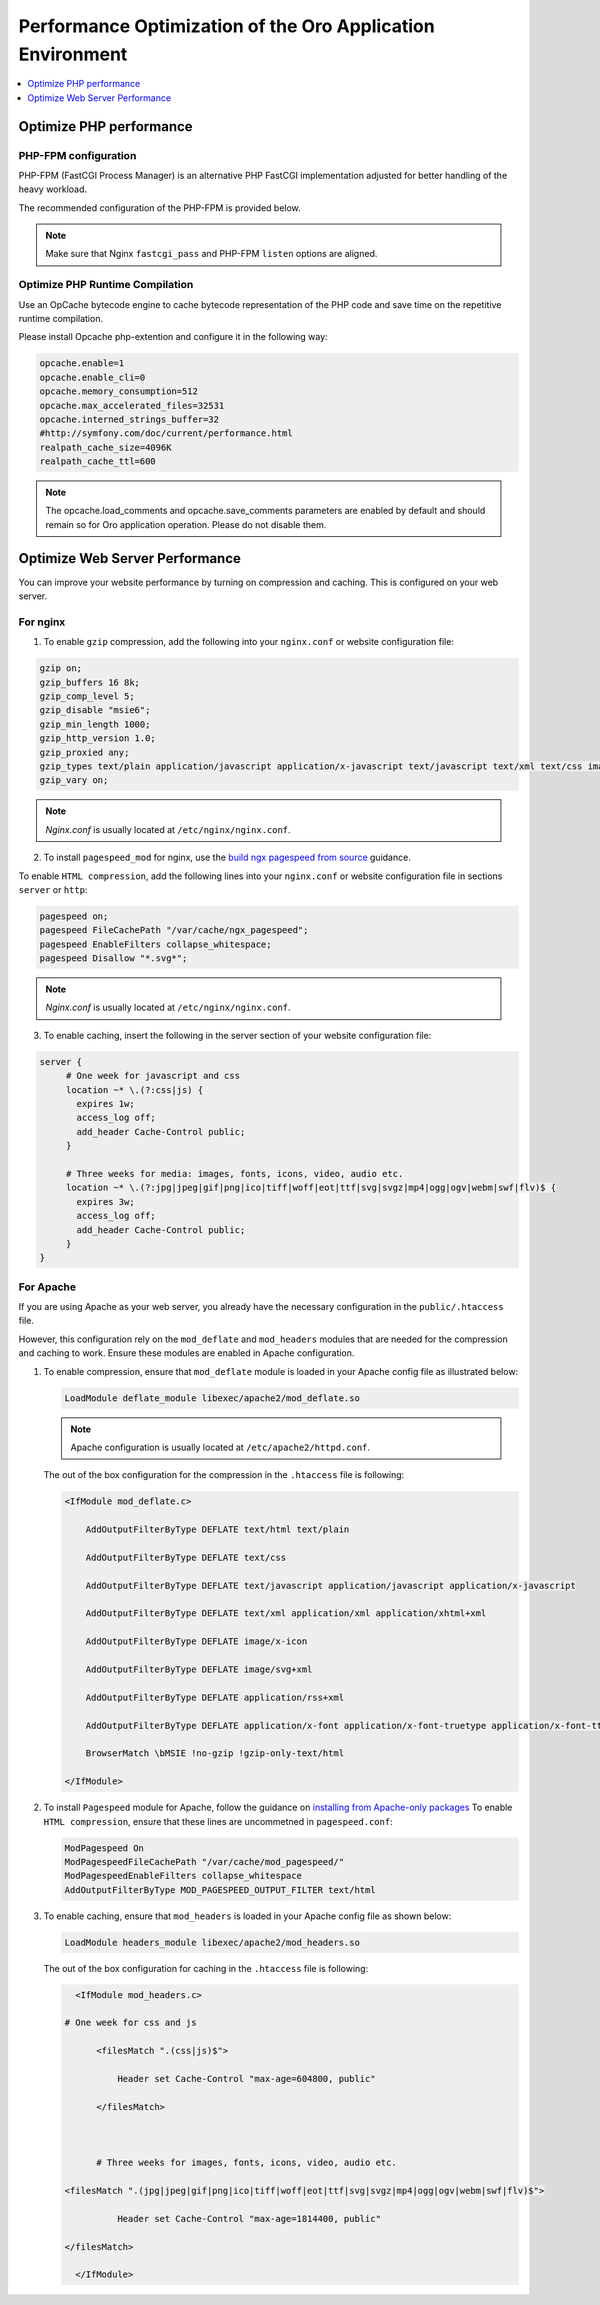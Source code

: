 .. _installation--optimize-runtime-performance:

Performance Optimization of the Oro Application Environment
-----------------------------------------------------------

.. contents::
   :local:
   :depth: 1

.. begin_performance_optimization

Optimize PHP performance
^^^^^^^^^^^^^^^^^^^^^^^^

PHP-FPM configuration
~~~~~~~~~~~~~~~~~~~~~

PHP-FPM (FastCGI Process Manager) is an alternative PHP FastCGI implementation adjusted for better handling of the heavy workload.

The recommended configuration of the PHP-FPM is provided below.

.. code-block:: ini
    :linenos:

       [www]
       listen = 127.0.0.1:9000
       ; or
       ; listen = /var/run/php5-fpm.sock

       listen.allowed_clients = 127.0.0.1

       pm = dynamic
       pm.max_children = 128
       pm.start_servers = 8
       pm.min_spare_servers = 4
       pm.max_spare_servers = 8
       pm.max_requests = 512

       catch_workers_output = yes

.. note:: Make sure that Nginx ``fastcgi_pass`` and PHP-FPM ``listen`` options are aligned.

Optimize PHP Runtime Compilation
~~~~~~~~~~~~~~~~~~~~~~~~~~~~~~~~

Use an OpCache bytecode engine to cache bytecode representation of the PHP code and save time on the repetitive runtime compilation.

Please install Opcache php-extention and configure it in the following way:

.. code-block:: text

   opcache.enable=1
   opcache.enable_cli=0
   opcache.memory_consumption=512
   opcache.max_accelerated_files=32531
   opcache.interned_strings_buffer=32
   #http://symfony.com/doc/current/performance.html
   realpath_cache_size=4096K
   realpath_cache_ttl=600

.. note:: The opcache.load_comments and opcache.save_comments parameters are enabled by default and should remain so for Oro application operation. Please do not disable them.

Optimize Web Server Performance
^^^^^^^^^^^^^^^^^^^^^^^^^^^^^^^

You can improve your website performance by turning on compression and caching.
This is configured on your web server.

For nginx
~~~~~~~~~

1. To enable ``gzip`` compression, add the following into your ``nginx.conf`` or website configuration file:

.. code::

   gzip on;
   gzip_buffers 16 8k;
   gzip_comp_level 5;
   gzip_disable "msie6";
   gzip_min_length 1000;
   gzip_http_version 1.0;
   gzip_proxied any;
   gzip_types text/plain application/javascript application/x-javascript text/javascript text/xml text/css image/svg+xml;
   gzip_vary on;

.. note:: *Nginx.conf* is usually located at ``/etc/nginx/nginx.conf``.

.. _installation--add-pagespeed-mod:

2. To install ``pagespeed_mod`` for nginx, use the `build ngx pagespeed from source <https://modpagespeed.com/doc/build_ngx_pagespeed_from_source>`_ guidance.

To enable ``HTML compression``, add the following lines into your ``nginx.conf`` or website configuration file in sections ``server`` or ``http``:

.. code::

    pagespeed on;
    pagespeed FileCachePath "/var/cache/ngx_pagespeed";
    pagespeed EnableFilters collapse_whitespace;
    pagespeed Disallow "*.svg*";

.. note:: *Nginx.conf* is usually located at ``/etc/nginx/nginx.conf``.

3. To enable caching, insert the following in the server section of your website configuration file:

.. code::

   server {
        # One week for javascript and css
        location ~* \.(?:css|js) {
          expires 1w;
          access_log off;
          add_header Cache-Control public;
        }

        # Three weeks for media: images, fonts, icons, video, audio etc.
        location ~* \.(?:jpg|jpeg|gif|png|ico|tiff|woff|eot|ttf|svg|svgz|mp4|ogg|ogv|webm|swf|flv)$ {
          expires 3w;
          access_log off;
          add_header Cache-Control public;
        }
   }

For Apache
~~~~~~~~~~

If you are using Apache as your web server, you already have the necessary configuration in the ``public/.htaccess`` file.

However, this configuration rely on the ``mod_deflate`` and ``mod_headers`` modules that are needed for the compression
and caching to work. Ensure these modules are enabled in Apache configuration.

1. To enable compression, ensure that ``mod_deflate`` module is loaded in your Apache config file as illustrated below:

   .. code::

      LoadModule deflate_module libexec/apache2/mod_deflate.so

   .. note:: Apache configuration is usually located at ``/etc/apache2/httpd.conf``.

   The out of the box configuration for the compression in the ``.htaccess`` file is following:

   .. code::

      <IfModule mod_deflate.c> 
          AddOutputFilterByType DEFLATE text/html text/plain 
          AddOutputFilterByType DEFLATE text/css 
          AddOutputFilterByType DEFLATE text/javascript application/javascript application/x-javascript 
          AddOutputFilterByType DEFLATE text/xml application/xml application/xhtml+xml 
          AddOutputFilterByType DEFLATE image/x-icon 
          AddOutputFilterByType DEFLATE image/svg+xml 
          AddOutputFilterByType DEFLATE application/rss+xml 
          AddOutputFilterByType DEFLATE application/x-font application/x-font-truetype application/x-font-ttf application/x-font-otf application/x-font-opentype application/vnd.ms-fontobject font/ttf font/otf font/opentype 
          BrowserMatch \bMSIE !no-gzip !gzip-only-text/html 
      </IfModule>

2.  To install ``Pagespeed`` module for Apache, follow the guidance on `installing from Apache-only packages <https://modpagespeed.com/doc/download>`_
    To enable ``HTML compression``, ensure that these lines are uncommetned in ``pagespeed.conf``:

    .. code::

        ModPagespeed On
        ModPagespeedFileCachePath "/var/cache/mod_pagespeed/"
        ModPagespeedEnableFilters collapse_whitespace
        AddOutputFilterByType MOD_PAGESPEED_OUTPUT_FILTER text/html

3. To enable caching, ensure that ``mod_headers`` is loaded in your Apache config file as shown below:

   .. code::

      LoadModule headers_module libexec/apache2/mod_headers.so

   The out of the box configuration for caching in the ``.htaccess`` file is following:

   .. code:: xml

      <IfModule mod_headers.c>
           # One week for css and js 
          <filesMatch ".(css|js)$"> 
              Header set Cache-Control "max-age=604800, public" 
          </filesMatch>  

          # Three weeks for images, fonts, icons, video, audio etc.
           <filesMatch ".(jpg|jpeg|gif|png|ico|tiff|woff|eot|ttf|svg|svgz|mp4|ogg|ogv|webm|swf|flv)$"> 
              Header set Cache-Control "max-age=1814400, public"
           </filesMatch> 
      </IfModule> 


